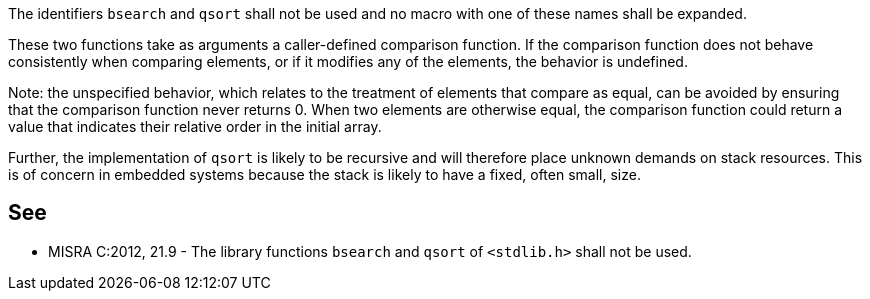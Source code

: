 The identifiers ``++bsearch++`` and ``++qsort++`` shall not be used and no macro with one of these names shall be expanded. 


These two functions take as arguments a caller-defined comparison function. If the comparison function does not behave consistently when comparing elements, or if it modifies any of the elements, the behavior is undefined.


Note: the unspecified behavior, which relates to the treatment of elements that compare as equal, can be avoided by ensuring that the comparison function never returns 0. When two elements are otherwise equal, the comparison function could return a value that indicates their relative order in the initial array. 


Further, the implementation of ``++qsort++`` is likely to be recursive and will therefore place unknown demands on stack resources. This is of concern in embedded systems because the stack is likely to have a fixed, often small, size.


== See

* MISRA C:2012, 21.9 - The library functions ``++bsearch++`` and ``++qsort++`` of ``++<stdlib.h>++`` shall not be used.

